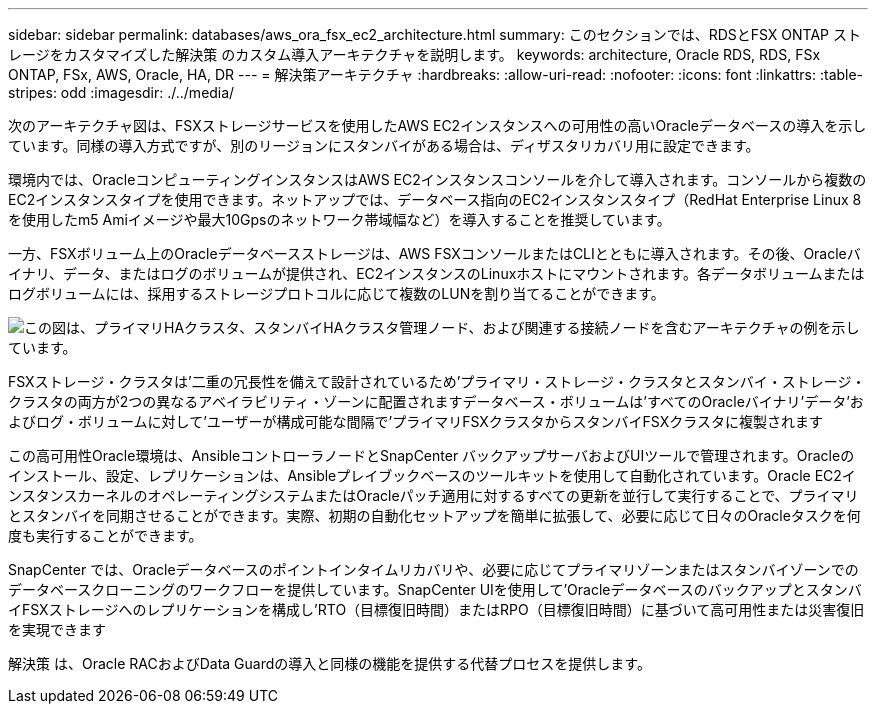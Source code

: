 ---
sidebar: sidebar 
permalink: databases/aws_ora_fsx_ec2_architecture.html 
summary: このセクションでは、RDSとFSX ONTAP ストレージをカスタマイズした解決策 のカスタム導入アーキテクチャを説明します。 
keywords: architecture, Oracle RDS, RDS, FSx ONTAP, FSx, AWS, Oracle, HA, DR 
---
= 解決策アーキテクチャ
:hardbreaks:
:allow-uri-read: 
:nofooter: 
:icons: font
:linkattrs: 
:table-stripes: odd
:imagesdir: ./../media/


[role="lead"]
次のアーキテクチャ図は、FSXストレージサービスを使用したAWS EC2インスタンスへの可用性の高いOracleデータベースの導入を示しています。同様の導入方式ですが、別のリージョンにスタンバイがある場合は、ディザスタリカバリ用に設定できます。

環境内では、OracleコンピューティングインスタンスはAWS EC2インスタンスコンソールを介して導入されます。コンソールから複数のEC2インスタンスタイプを使用できます。ネットアップでは、データベース指向のEC2インスタンスタイプ（RedHat Enterprise Linux 8を使用したm5 Amiイメージや最大10Gpsのネットワーク帯域幅など）を導入することを推奨しています。

一方、FSXボリューム上のOracleデータベースストレージは、AWS FSXコンソールまたはCLIとともに導入されます。その後、Oracleバイナリ、データ、またはログのボリュームが提供され、EC2インスタンスのLinuxホストにマウントされます。各データボリュームまたはログボリュームには、採用するストレージプロトコルに応じて複数のLUNを割り当てることができます。

image::aws_ora_fsx_ec2_arch.PNG[この図は、プライマリHAクラスタ、スタンバイHAクラスタ管理ノード、および関連する接続ノードを含むアーキテクチャの例を示しています。]

FSXストレージ・クラスタは'二重の冗長性を備えて設計されているため'プライマリ・ストレージ・クラスタとスタンバイ・ストレージ・クラスタの両方が2つの異なるアベイラビリティ・ゾーンに配置されますデータベース・ボリュームは'すべてのOracleバイナリ'データ'およびログ・ボリュームに対して'ユーザーが構成可能な間隔で'プライマリFSXクラスタからスタンバイFSXクラスタに複製されます

この高可用性Oracle環境は、AnsibleコントローラノードとSnapCenter バックアップサーバおよびUIツールで管理されます。Oracleのインストール、設定、レプリケーションは、Ansibleプレイブックベースのツールキットを使用して自動化されています。Oracle EC2インスタンスカーネルのオペレーティングシステムまたはOracleパッチ適用に対するすべての更新を並行して実行することで、プライマリとスタンバイを同期させることができます。実際、初期の自動化セットアップを簡単に拡張して、必要に応じて日々のOracleタスクを何度も実行することができます。

SnapCenter では、Oracleデータベースのポイントインタイムリカバリや、必要に応じてプライマリゾーンまたはスタンバイゾーンでのデータベースクローニングのワークフローを提供しています。SnapCenter UIを使用して'OracleデータベースのバックアップとスタンバイFSXストレージへのレプリケーションを構成し'RTO（目標復旧時間）またはRPO（目標復旧時間）に基づいて高可用性または災害復旧を実現できます

解決策 は、Oracle RACおよびData Guardの導入と同様の機能を提供する代替プロセスを提供します。
